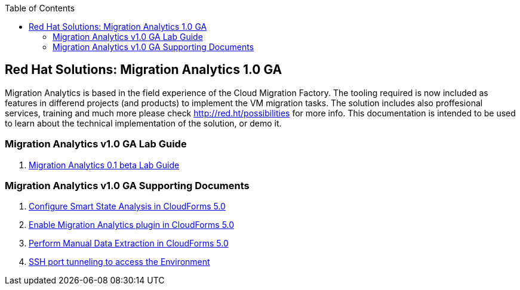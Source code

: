 :scrollbar:
:data-uri:
:toc2:
:imagesdir: images

== Red Hat Solutions: Migration Analytics 1.0 GA

Migration Analytics is based in the field experience of the Cloud Migration Factory. The tooling required is now included as features in differend projects (and products) to implement the VM migration tasks. The solution includes also proffesional services, training and much more please check link:http://red.ht/possibilities[http://red.ht/possibilities] for more info. This documentation is intended to be used to learn about the technical implementation of the solution, or demo it.

=== Migration Analytics v1.0 GA Lab Guide

. link:migration_analytics-lab_guide.adoc[Migration Analytics 0.1 beta Lab Guide]

=== Migration Analytics v1.0 GA Supporting Documents
. link:migration_analytics-configure_ssa.adoc[Configure Smart State Analysis in CloudForms 5.0]
. link:migration_analytics-enable_menu.adoc[Enable Migration Analytics plugin in CloudForms 5.0]
. link:migration_analytics-manual_data_extraction.md[Perform Manual Data Extraction in CloudForms 5.0]
. link:migration_analytics-port_tunneling.adoc[SSH port tunneling to access the Environment]
